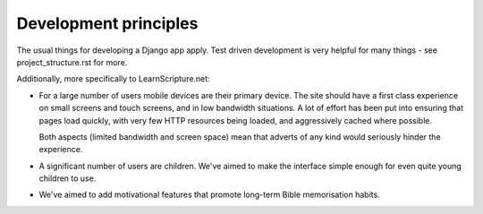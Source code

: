 ========================
 Development principles
========================

The usual things for developing a Django app apply. Test driven development is
very helpful for many things - see project_structure.rst for more.

Additionally, more specifically to LearnScripture.net:

* For a large number of users mobile devices are their primary device. The site
  should have a first class experience on small screens and touch screens,
  and in low bandwidth situations. A lot of effort has been put into ensuring
  that pages load quickly, with very few HTTP resources being loaded, and
  aggressively cached where possible.

  Both aspects (limited bandwidth and screen space) mean that adverts
  of any kind would seriously hinder the experience.

* A significant number of users are children. We've aimed to make the interface
  simple enough for even quite young children to use.

* We've aimed to add motivational features that promote long-term Bible
  memorisation habits.

